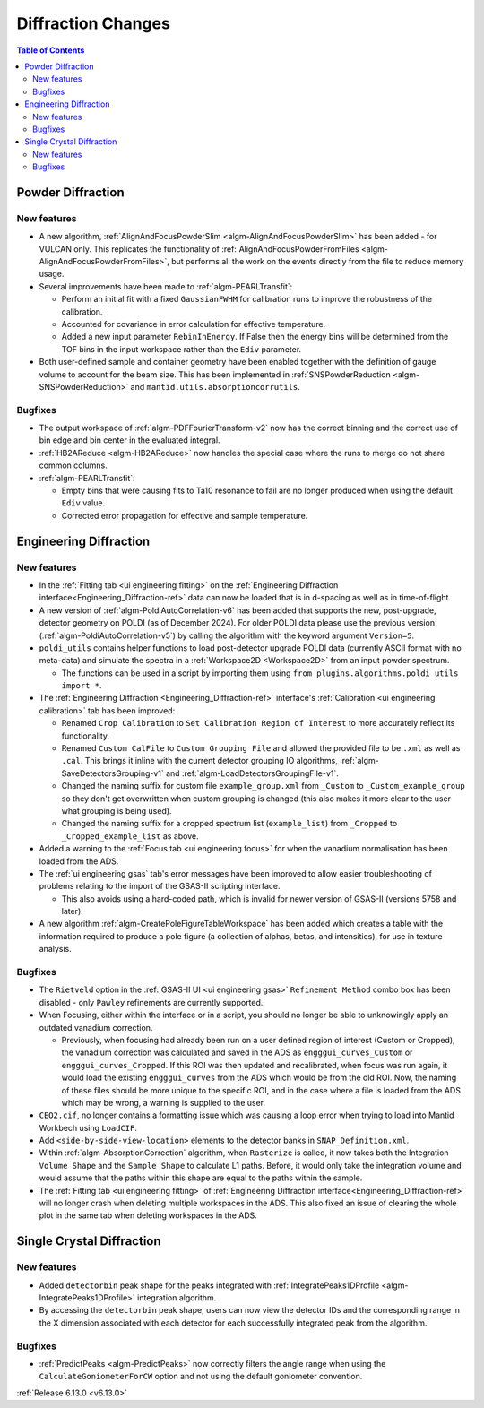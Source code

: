 ===================
Diffraction Changes
===================

.. image:: ../../images/6_13_release/PEARLTransfit-example.png
   :class: screenshot
   :width: 385px
   :align: right

.. contents:: Table of Contents
   :local:

Powder Diffraction
------------------

New features
############
- A new algorithm, :ref:`AlignAndFocusPowderSlim <algm-AlignAndFocusPowderSlim>` has been added - for VULCAN only. This
  replicates the functionality of :ref:`AlignAndFocusPowderFromFiles <algm-AlignAndFocusPowderFromFiles>`, but performs
  all the work on the events directly from the file to reduce memory usage.
- Several improvements have been made to :ref:`algm-PEARLTransfit`:

  - Perform an initial fit with a fixed ``GaussianFWHM`` for calibration runs to improve the robustness of the
    calibration.
  - Accounted for covariance in error calculation for effective temperature.
  - Added a new input parameter ``RebinInEnergy``. If False then the energy bins will be determined from the TOF bins in
    the input workspace rather than the ``Ediv`` parameter.

- Both user-defined sample and container geometry have been enabled together with the definition of gauge volume to
  account for the beam size. This has been implemented in :ref:`SNSPowderReduction <algm-SNSPowderReduction>` and
  ``mantid.utils.absorptioncorrutils``.

Bugfixes
############
- The output workspace of :ref:`algm-PDFFourierTransform-v2` now has the correct binning and the correct use of bin edge
  and bin center in the evaluated integral.
- :ref:`HB2AReduce <algm-HB2AReduce>` now handles the special case where the runs to merge do not share common columns.
- :ref:`algm-PEARLTransfit`:

  - Empty bins that were causing fits to Ta10 resonance to fail are no longer produced when using the default ``Ediv``
    value.
  - Corrected error propagation for effective and sample temperature.


Engineering Diffraction
-----------------------

New features
############
- In the :ref:`Fitting tab <ui engineering fitting>` on the
  :ref:`Engineering Diffraction interface<Engineering_Diffraction-ref>` data can now be loaded that is in d-spacing as
  well as in time-of-flight.
- A new version of :ref:`algm-PoldiAutoCorrelation-v6` has been added that supports the new, post-upgrade, detector
  geometry on POLDI (as of December 2024). For older POLDI data please use the previous version
  (:ref:`algm-PoldiAutoCorrelation-v5`) by calling the algorithm with the keyword argument ``Version=5``.
- ``poldi_utils`` contains helper functions to load post-detector upgrade POLDI data (currently ASCII format with no
  meta-data) and simulate the spectra in a :ref:`Workspace2D <Workspace2D>` from an input powder spectrum.

  - The functions can be used in a script by importing them using ``from plugins.algorithms.poldi_utils import *``.

- The :ref:`Engineering Diffraction <Engineering_Diffraction-ref>` interface's
  :ref:`Calibration <ui engineering calibration>` tab has been improved:

  - Renamed ``Crop Calibration`` to ``Set Calibration Region of Interest`` to more accurately reflect its functionality.
  - Renamed ``Custom CalFile`` to ``Custom Grouping File`` and allowed the provided file to be ``.xml`` as well as
    ``.cal``. This brings it inline with the current detector grouping IO algorithms,
    :ref:`algm-SaveDetectorsGrouping-v1` and :ref:`algm-LoadDetectorsGroupingFile-v1`.
  - Changed the naming suffix for custom file ``example_group.xml`` from ``_Custom`` to ``_Custom_example_group`` so
    they don't get overwritten when custom grouping is changed (this also makes it more clear to the user what grouping
    is being used).
  - Changed the naming suffix for a cropped spectrum list (``example_list``) from ``_Cropped`` to
    ``_Cropped_example_list`` as above.

- Added a warning to the :ref:`Focus tab <ui engineering focus>` for when the vanadium normalisation has been loaded
  from the ADS.
- The :ref:`ui engineering gsas` tab's error messages have been improved to allow easier troubleshooting of problems
  relating to the import of the GSAS-II scripting interface.

  - This also avoids using a hard-coded path, which is invalid for newer version of GSAS-II (versions 5758 and later).

- A new algorithm :ref:`algm-CreatePoleFigureTableWorkspace` has been added which creates a table with the information
  required to produce a pole figure (a collection of alphas, betas, and intensities), for use in texture analysis.

Bugfixes
############
- The ``Rietveld`` option in the :ref:`GSAS-II UI <ui engineering gsas>` ``Refinement Method`` combo box has been
  disabled - only ``Pawley`` refinements are currently supported.
- When Focusing, either within the interface or in a script, you should no longer be able to unknowingly apply an
  outdated vanadium correction.

  - Previously, when focusing had already been run on a user defined region of interest (Custom or Cropped), the
    vanadium correction was calculated and saved in the ADS as ``engggui_curves_Custom`` or ``engggui_curves_Cropped``.
    If this ROI was then updated and recalibrated, when focus was run again, it would load the existing
    ``engggui_curves`` from the ADS which would be from the old ROI. Now, the naming of these files should be more
    unique to the specific ROI, and in the case where a file is loaded from the ADS which may be wrong, a warning is
    supplied to the user.

- ``CEO2.cif``, no longer contains a formatting issue which was causing a loop error when trying to load into Mantid
  Workbech using ``LoadCIF``.
- Add ``<side-by-side-view-location>`` elements to the detector banks in ``SNAP_Definition.xml``.
- Within  :ref:`algm-AbsorptionCorrection` algorithm, when ``Rasterize`` is called, it now takes both the Integration
  ``Volume Shape`` and the ``Sample Shape`` to calculate L1 paths. Before, it would only take the integration volume and
  would assume that the paths within this shape are equal to the paths within the sample.
- The :ref:`Fitting tab <ui engineering fitting>` of :ref:`Engineering Diffraction interface<Engineering_Diffraction-ref>`
  will no longer crash when deleting multiple workspaces in the ADS. This also fixed an issue of clearing the whole plot
  in the same tab when deleting workspaces in the ADS.


Single Crystal Diffraction
--------------------------

New features
############
- Added ``detectorbin`` peak shape for the peaks integrated with
  :ref:`IntegratePeaks1DProfile <algm-IntegratePeaks1DProfile>` integration algorithm.
- By accessing the ``detectorbin`` peak shape, users can now view the detector IDs and the corresponding range in the X
  dimension associated with each detector for each successfully integrated peak from the algorithm.

Bugfixes
############
- :ref:`PredictPeaks <algm-PredictPeaks>` now correctly filters the angle range when using the
  ``CalculateGoniometerForCW`` option and not using the default goniometer convention.

:ref:`Release 6.13.0 <v6.13.0>`
